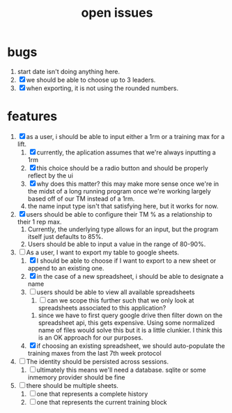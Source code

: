 #+Title: open issues
* bugs
1. start date isn't doing anything here.
2. [X] we should be able to choose up to 3 leaders.
3. [X] when exporting, it is not using the rounded numbers. 
* features
1. [X] as a user, i should be able to input either a 1rm or a training max for a lift.
   1. [X] currently, the aplication assumes that we're always inputting a 1rm
   2. [X] this choice should be a radio button and should be properly reflect by the ui
   3. [X] why does this matter? this may make more sense once we're in the midst of a long running program once we're working largely based off of our TM instead of a 1rm.
   4. the name input type isn't that satisfying here, but it works for now.
2. [X] users should be able to configure their TM % as a relationship to their 1 rep max.
   1. Currently, the underlying type allows for an input, but the program itself just defaults to 85%.
   2. Users should be able to input a value in the range of 80-90%.
3. [-] As a user, I want to export my table to google sheets.
   1. [X] I should be able to choose if I want to export to a new sheet or append to an existing one.
   2. [X] in the case of a new spreadsheet, i should be able to designate a name
   3. [ ] users should be able to view all available spreadsheets
      1. [ ] can we scope this further such that we only look at spreadsheets associated to this application?
	 1. since we have to first query google drive then filter down on the spreadsheet api, this gets expensive. Using some normalized name of files would solve this but it is a little clunkier. I think this is an OK approach for our purposes.
   4. [X] if choosing an existing spreadsheet, we should auto-populate the training maxes from the last 7th week protocol
4. [ ] The identity should be persisted across sessions.
   1. [ ] ultimately this means we'll need a database. sqlite or some inmemory provider should be fine
5. [ ] there should be multiple sheets.
   1. [ ] one that represents a complete history
   2. [ ] one that represents the current training block

